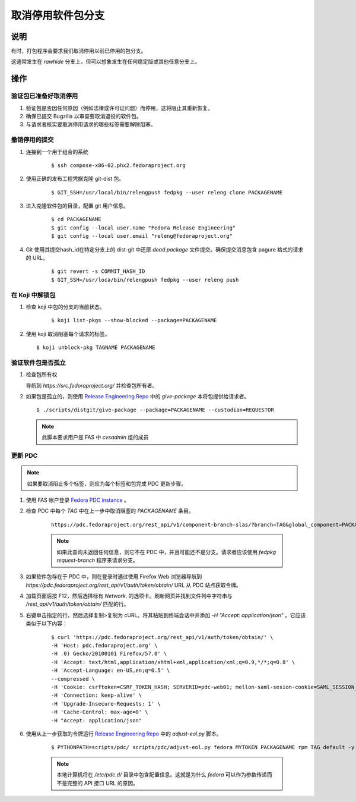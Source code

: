 .. SPDX-License-Identifier:    CC-BY-SA-3.0


===========================
取消停用软件包分支
===========================

说明
===========

有时，打包程序会要求我们取消停用以前已停用的包分支。

这通常发生在 `rawhide` 分支上，但可以想象发生在任何稳定版或其他任意分支上。

操作
======

验证包已准备好取消停用
---------------------------------------
#. 验证包是否因任何原因（例如法律或许可证问题）而停用，这将阻止其重新恢复。

#. 确保已提交 Bugzilla 以审查要取消退役的软件包。

#. 与请求者核实要取消停用请求的哪些标签需要解除阻塞。

撤销停用的提交
----------------------------
#. 连接到一个用于组合的系统

    ::

    $ ssh compose-x86-02.phx2.fedoraproject.org

#. 使用正确的发布工程凭据克隆 git-dist 包。

    ::

    $ GIT_SSH=/usr/local/bin/relengpush fedpkg --user releng clone PACKAGENAME

#. 进入克隆软件包的目录，配置 git 用户信息。

    ::

    $ cd PACKAGENAME
    $ git config --local user.name "Fedora Release Engineering"
    $ git config --local user.email "releng@fedoraproject.org"

#. Git 使用其提交hash_id在特定分支上的 dist-git 中还原 `dead.package` 文件提交。确保提交消息包含 pagure 格式的请求的 URL。

    ::

    $ git revert -s COMMIT_HASH_ID
    $ GIT_SSH=/usr/loca/bin/relengpush fedpkg --user releng push

在 Koji 中解锁包
---------------------------

#. 检查 koji 中包的分支的当前状态。

    ::

    $ koji list-pkgs --show-blocked --package=PACKAGENAME

#. 使用 koji 取消阻塞每个请求的标签。

   ::

    $ koji unblock-pkg TAGNAME PACKAGENAME

验证软件包是否孤立
------------------------------

#. 检查包所有权

   导航到 `https://src.fedoraproject.org/` 并检查包所有者。

#. 如果包是孤立的，则使用 `Release Engineering Repo`_ 
   中的 `give-package` 本将包提供给请求者。

   ::

   $ ./scripts/distgit/give-package --package=PACKAGENAME --custodian=REQUESTOR

   .. note::
       此脚本要求用户是 FAS 中 `cvsadmin` 组的成员

更新 PDC
-----------------------------------------

.. note::
    如果要取消阻止多个标签，则应为每个标签和包完成 PDC 更新步骤。

#. 使用 FAS 帐户登录 `Fedora PDC instance`_ 。

#. 检查 PDC 中每个 `TAG` 中在上一步中取消阻塞的 `PACKAGENAME` 条目。

    ::

      https://pdc.fedoraproject.org/rest_api/v1/component-branch-slas/?branch=TAG&global_component=PACKAGENAME

    .. note::
         如果此查询未返回任何信息，则它不在 PDC 中，并且可能还不是分支。请求者应该使用
         `fedpkg request-branch` 程序来请求分支。

#. 如果软件包存在于 PDC 中，则在登录时通过使用 Firefox Web 浏览器导航到
   `https://pdc.fedoraproject.org/rest_api/v1/auth/token/obtain/` URL 从 PDC 站点获取令牌。

#. 加载页面后按 F12，然后选择标有 `Network`.
   的选项卡。刷新网页并找到文件列中字符串与
   `/rest_api/v1/auth/token/obtain/` 匹配的行。

#. 右键单击指定的行，然后选择复制>复制为 cURL。将其粘贴到终端会话中并添加 `-H "Accept: application/json"` 。它应该类似于以下内容：

    ::

        $ curl 'https://pdc.fedoraproject.org/rest_api/v1/auth/token/obtain/' \
        -H 'Host: pdc.fedoraproject.org' \
        -H .0) Gecko/20100101 Firefox/57.0' \
        -H 'Accept: text/html,application/xhtml+xml,application/xml;q=0.9,*/*;q=0.8' \
        -H 'Accept-Language: en-US,en;q=0.5' \
        --compressed \
        -H 'Cookie: csrftoken=CSRF_TOKEN_HASH; SERVERID=pdc-web01; mellon-saml-sesion-cookie=SAML_SESSION_HASH; sessionid=SESSION_ID_HASH' \
        -H 'Connection: keep-alive' \
        -H 'Upgrade-Insecure-Requests: 1' \
        -H 'Cache-Control: max-age=0' \
        -H "Accept: application/json"

#. 使用从上一步获取的令牌运行 `Release Engineering Repo`_ 中的 `adjust-eol.py` 脚本。

    ::

    $ PYTHONPATH=scripts/pdc/ scripts/pdc/adjust-eol.py fedora MYTOKEN PACKAGENAME rpm TAG default -y

    .. note::
        本地计算机将在 `/etc/pdc.d/` 目录中包含配置信息。这就是为什么 *fedora* 可以作为参数传递而不是完整的 API 接口 URL 的原因。


.. _Fedora PDC instance: https://pdc.fedoraproject.org/
.. _Release Engineering Repo: https://pagure.io/releng
